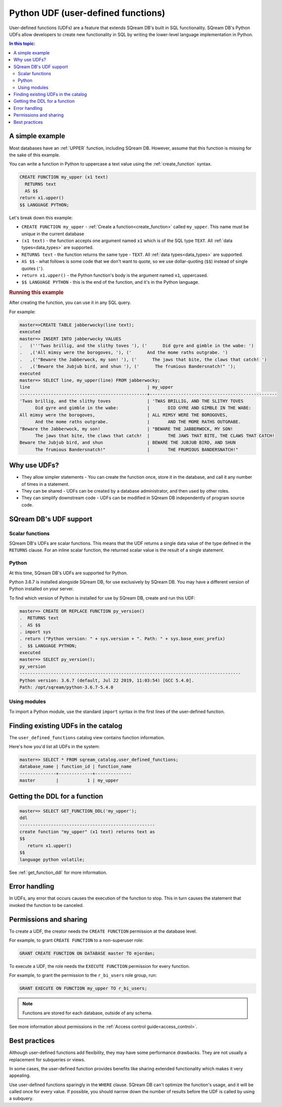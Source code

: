 .. _python_functions:

*************************************
Python UDF (user-defined functions)
*************************************

User-defined functions (UDFs) are a feature that extends SQream DB's built in SQL functionality. SQream DB's Python UDFs allow developers to create new functionality in SQL by writing the lower-level language implementation in Python.

.. contents:: In this topic:
   :local:

A simple example
=====================

Most databases have an :ref:`UPPER` function, including SQream DB. However, assume that this function is missing for the sake of this example.

You can write a function in Python to uppercase a text value using the :ref:`create_function` syntax.

.. code-block:: postgres

   CREATE FUNCTION my_upper (x1 text)
     RETURNS text
     AS $$  
   return x1.upper()
   $$ LANGUAGE PYTHON;

Let's break down this example:

* ``CREATE FUNCTION my_upper`` - :ref:`Create a function<create_function>` called ``my_upper``. This name must be unique in the current database
* ``(x1 text)`` - the function accepts one argument named ``x1`` which is of the SQL type ``TEXT``. All :ref:`data types<data_types>` are supported.
* ``RETURNS text`` - the function returns the same type - ``TEXT``. All :ref:`data types<data_types>` are supported.
* ``AS $$`` - what follows is some code that we don't want to quote, so we use dollar-quoting (``$$``) instead of single quotes (``'``).
* ``return x1.upper()`` - the Python function's body is the argument named ``x1``, uppercased.
* ``$$ LANGUAGE PYTHON`` - this is the end of the function, and it's in the Python language.

.. rubric:: Running this example

After creating the function, you can use it in any SQL query.

For example:

.. code-block:: psql
   
   master=>CREATE TABLE jabberwocky(line text);
   executed
   master=> INSERT INTO jabberwocky VALUES 
   .   ('''Twas brillig, and the slithy toves '), ('      Did gyre and gimble in the wabe: ')
   .   ,('All mimsy were the borogoves, '), ('      And the mome raths outgrabe. ')
   .   ,('"Beware the Jabberwock, my son! '), ('      The jaws that bite, the claws that catch! ')
   .   ,('Beware the Jubjub bird, and shun '), ('      The frumious Bandersnatch!" ');
   executed
   master=> SELECT line, my_upper(line) FROM jabberwocky;
   line                                             | my_upper                                        
   -------------------------------------------------+-------------------------------------------------
   'Twas brillig, and the slithy toves              | 'TWAS BRILLIG, AND THE SLITHY TOVES             
         Did gyre and gimble in the wabe:           |       DID GYRE AND GIMBLE IN THE WABE:          
   All mimsy were the borogoves,                    | ALL MIMSY WERE THE BOROGOVES,                   
         And the mome raths outgrabe.               |       AND THE MOME RATHS OUTGRABE.              
   "Beware the Jabberwock, my son!                  | "BEWARE THE JABBERWOCK, MY SON!                 
         The jaws that bite, the claws that catch!  |       THE JAWS THAT BITE, THE CLAWS THAT CATCH! 
   Beware the Jubjub bird, and shun                 | BEWARE THE JUBJUB BIRD, AND SHUN                
         The frumious Bandersnatch!"                |       THE FRUMIOUS BANDERSNATCH!"               

Why use UDFs?
=====================

* They allow simpler statements - You can create the function once, store it in the database, and call it any number of times in a statement.

* They can be shared - UDFs can be created by a database administrator, and then used by other roles.

* They can simplify downstream code - UDFs can be modified in SQream DB independently of program source code.

SQream DB's UDF support
=============================

Scalar functions
---------------------

SQream DB's UDFs are scalar functions. This means that the UDF returns a single data value of the type defined in the ``RETURNS`` clause. For an inline scalar function, the returned scalar value is the result of a single statement.

Python
-------------------

At this time, SQream DB's UDFs are supported for Python.

Python 3.6.7 is installed alongside SQream DB, for use exclusively by SQream DB.
You may have a different version of Python installed on your server.

To find which version of Python is installed for use by SQream DB, create and run this UDF:

.. code-block:: psql
   
   master=> CREATE OR REPLACE FUNCTION py_version()
   .  RETURNS text
   .  AS $$
   . import sys
   . return ("Python version: " + sys.version + ". Path: " + sys.base_exec_prefix)
   .  $$ LANGUAGE PYTHON;
   executed
   master=> SELECT py_version();
   py_version                                                                           
   -------------------------------------------------------------------------------------
   Python version: 3.6.7 (default, Jul 22 2019, 11:03:54) [GCC 5.4.0].
   Path: /opt/sqream/python-3.6.7-5.4.0

Using modules
---------------------

To import a Python module, use the standard ``import`` syntax in the first lines of the user-defined function.


Finding existing UDFs in the catalog
========================================

The ``user_defined_functions`` catalog view contains function information.

Here's how you'd list all UDFs in the system:

.. code-block:: psql
   
   master=> SELECT * FROM sqream_catalog.user_defined_functions;
   database_name | function_id | function_name
   --------------+-------------+--------------
   master        |           1 | my_upper  


Getting the DDL for a function
=====================================

.. code-block:: psql

   master=> SELECT GET_FUNCTION_DDL('my_upper');
   ddl                                                 
   ----------------------------------------------------
   create function "my_upper" (x1 text) returns text as
   $$  
      return x1.upper()
   $$
   language python volatile;

See :ref:`get_function_ddl` for more information.

Error handling
=====================

In UDFs, any error that occurs causes the execution of the function to stop. This in turn causes the statement that invoked the function to be canceled.

Permissions and sharing
============================

To create a UDF, the creator needs the ``CREATE FUNCTION`` permission at the database level.

For example, to grant ``CREATE FUNCTION`` to a non-superuser role:

.. code-block:: postgres
   
   GRANT CREATE FUNCTION ON DATABASE master TO mjordan;

To execute a UDF, the role needs the ``EXECUTE FUNCTION`` permission for every function. 

For example, to grant the permission to the ``r_bi_users`` role group, run:

.. code-block:: postgres
   
   GRANT EXECUTE ON FUNCTION my_upper TO r_bi_users;

.. note:: Functions are stored for each database, outside of any schema.

See more information about permissions in the :ref:`Access control guide<access_control>`.


Best practices
=====================

Although user-defined functions add flexibility, they may have some performance drawbacks. They are not usually a replacement for subqueries or views.

In some cases, the user-defined function provides benefits like sharing extended functionality which makes it very appealing.

Use user-defined functions sparingly in the ``WHERE`` clause. SQream DB can't optimize the function's usage, and it will be called once for every value. If possible, you should narrow down the number of results before the UDF is called by using a subquery.



.. python udfs are trusted

.. working with python modules

.. performance considerations
